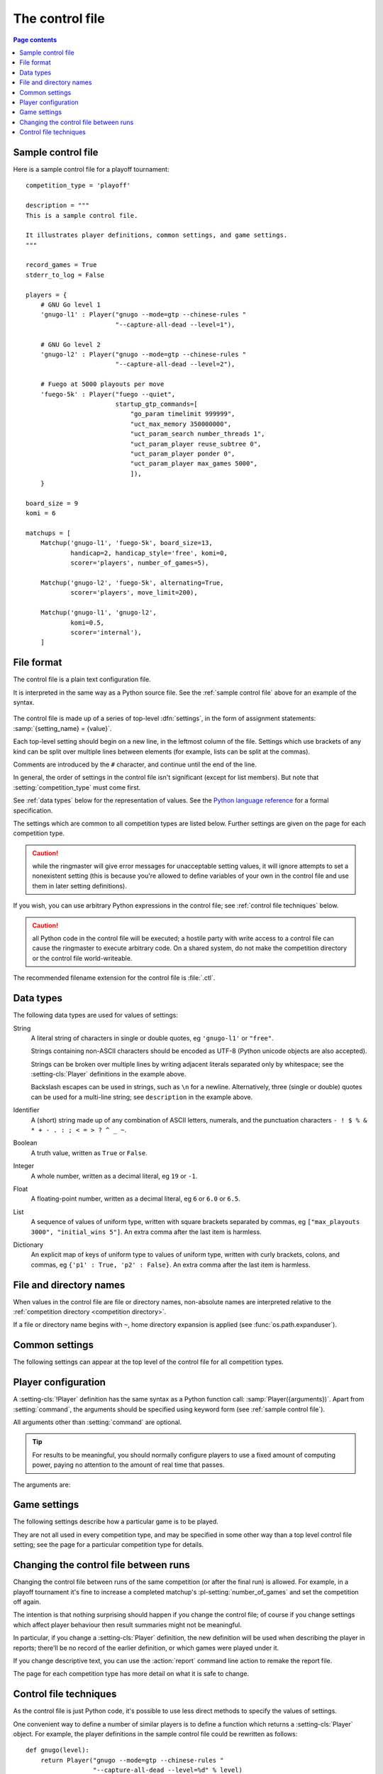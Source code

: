 .. _control file:

The control file
================

.. contents:: Page contents
   :local:
   :backlinks: none


.. _sample control file:

Sample control file
-------------------

Here is a sample control file for a playoff tournament::

  competition_type = 'playoff'

  description = """
  This is a sample control file.

  It illustrates player definitions, common settings, and game settings.
  """

  record_games = True
  stderr_to_log = False

  players = {
      # GNU Go level 1
      'gnugo-l1' : Player("gnugo --mode=gtp --chinese-rules "
                          "--capture-all-dead --level=1"),

      # GNU Go level 2
      'gnugo-l2' : Player("gnugo --mode=gtp --chinese-rules "
                          "--capture-all-dead --level=2"),

      # Fuego at 5000 playouts per move
      'fuego-5k' : Player("fuego --quiet",
                          startup_gtp_commands=[
                              "go_param timelimit 999999",
                              "uct_max_memory 350000000",
                              "uct_param_search number_threads 1",
                              "uct_param_player reuse_subtree 0",
                              "uct_param_player ponder 0",
                              "uct_param_player max_games 5000",
                              ]),
      }

  board_size = 9
  komi = 6

  matchups = [
      Matchup('gnugo-l1', 'fuego-5k', board_size=13,
              handicap=2, handicap_style='free', komi=0,
              scorer='players', number_of_games=5),

      Matchup('gnugo-l2', 'fuego-5k', alternating=True,
              scorer='players', move_limit=200),

      Matchup('gnugo-l1', 'gnugo-l2',
              komi=0.5,
              scorer='internal'),
      ]


File format
-----------

The control file is a plain text configuration file.

It is interpreted in the same way as a Python source file. See the
:ref:`sample control file` above for an example of the syntax.

  .. __: http://docs.python.org/release/2.7/reference/index.html

The control file is made up of a series of top-level :dfn:`settings`, in the
form of assignment statements: :samp:`{setting_name} = {value}`.

Each top-level setting should begin on a new line, in the leftmost column of
the file. Settings which use brackets of any kind can be split over multiple
lines between elements (for example, lists can be split at the commas).

Comments are introduced by the ``#`` character, and continue until the end of
the line.

In general, the order of settings in the control file isn't significant
(except for list members). But note that :setting:`competition_type` must come
first.

See :ref:`data types` below for the representation of values. See the `Python
language reference`__ for a formal specification.

The settings which are common to all competition types are listed below.
Further settings are given on the page for each competition type.

.. caution:: while the ringmaster will give error messages for unacceptable
   setting values, it will ignore attempts to set a nonexistent setting (this
   is because you're allowed to define variables of your own in the control
   file and use them in later setting definitions).

If you wish, you can use arbitrary Python expressions in the control file; see
:ref:`control file techniques` below.

.. caution:: all Python code in the control file will be executed; a hostile
   party with write access to a control file can cause the ringmaster to
   execute arbitrary code. On a shared system, do not make the competition
   directory or the control file world-writeable.

The recommended filename extension for the control file is :file:`.ctl`.

.. _data types:

Data types
----------

The following data types are used for values of settings:

String
  A literal string of characters in single or double quotes, eg ``'gnugo-l1'``
  or ``"free"``.

  Strings containing non-ASCII characters should be encoded as UTF-8 (Python
  unicode objects are also accepted).

  Strings can be broken over multiple lines by writing adjacent literals
  separated only by whitespace; see the :setting-cls:`Player` definitions in
  the example above.

  Backslash escapes can be used in strings, such as ``\n`` for a newline.
  Alternatively, three (single or double) quotes can be used for a multi-line
  string; see ``description`` in the example above.

Identifier
  A (short) string made up of any combination of ASCII letters, numerals, and
  the punctuation characters ``- ! $ % & * + - . : ; < = > ? ^ _ ~``.

Boolean
  A truth value, written as ``True`` or ``False``.

Integer
  A whole number, written as a decimal literal, eg ``19`` or ``-1``.

Float
  A floating-point number, written as a decimal literal, eg ``6`` or ``6.0``
  or ``6.5``.

List
  A sequence of values of uniform type, written with square brackets separated
  by commas, eg ``["max_playouts 3000", "initial_wins 5"]``. An extra comma
  after the last item is harmless.

Dictionary
  An explicit map of keys of uniform type to values of uniform type, written
  with curly brackets, colons, and commas, eg ``{'p1' : True, 'p2' : False}``.
  An extra comma after the last item is harmless.


.. _file and directory names:

File and directory names
------------------------

When values in the control file are file or directory names, non-absolute
names are interpreted relative to the :ref:`competition directory <competition
directory>`.

If a file or directory name begins with ``~``, home directory expansion is
applied (see :func:`os.path.expanduser`).


.. _common settings:

Common settings
---------------

The following settings can appear at the top level of the control file for all
competition types.

.. setting:: competition_type

  String: ``"playoff"``, ``"allplayall"``, ``"mc_tuner"``, or ``"ce_tuner"``

  Determines the type of tournament or tuning event. This must be set on the
  first line in the control file (not counting blank lines and comments).


.. setting:: description

  String (default ``None``)

  A text description of the competition. This will be included in the
  :ref:`competition report file <competition report file>`. Leading and
  trailing whitespace is ignored.


.. setting:: record_games

  Boolean (default ``True``)

  Write |sgf| :ref:`game records <game records>`.


.. setting:: stderr_to_log

  Boolean (default ``True``)

  Redirect all players' standard error streams to the :ref:`event log
  <logging>`. See :ref:`standard error`.


.. _player codes:

.. index:: player code

.. setting:: players

  Dictionary mapping identifiers to :setting-cls:`Player` definitions (see
  :ref:`player configuration`).

  Describes the |gtp| engines that can be used in the competition. If you wish
  to use the same program with different settings, each combination of
  settings must be given its own :setting-cls:`Player` definition. See
  :ref:`control file techniques` below for a compact way to define several
  similar Players.

  The dictionary keys are the :dfn:`player codes`; they are used to identify
  the players in reports and the |sgf| game records, and elsewhere in the
  control file to specify how players take part in the competition.

  See the pages for specific competition types for the way in which players
  are selected from the :setting:`!players` dictionary.

  It's fine to have player definitions here which aren't used in the
  competition. These definitions will be ignored, and no corresponding engines
  will be run.



.. _player configuration:

Player configuration
--------------------

.. setting-cls:: Player

A :setting-cls:`!Player` definition has the same syntax as a Python function
call: :samp:`Player({arguments})`. Apart from :setting:`command`, the
arguments should be specified using keyword form (see :ref:`sample control
file`).

All arguments other than :setting:`command` are optional.

.. tip:: For results to be meaningful, you should normally configure players
   to use a fixed amount of computing power, paying no attention to the amount
   of real time that passes.

The arguments are:


.. setting:: command

  String or list of strings

  This is the only required :setting-cls:`Player` arguments. It can be
  specified either as the first argument, or using a keyword
  :samp:`command="{...}"`. It specifies the executable which will provide the
  player, and its command line arguments.

  The player subprocess is executed directly, not run via a shell.

  The :setting:`!command` can be either a string or a list of strings. If it
  is a string, it is split using rules similar to a Unix shell's (see
  :func:`shlex.split`).

  In either case, the first element is taken as the executable name and the
  remainder as its arguments.

  If the executable name does not contain a ``/``, it is searched for on the
  the :envvar:`!PATH`. Otherwise it is handled as described in :ref:`file and
  directory names <file and directory names>`.

  Example::

    Player("~/src/fuego-svn/fuegomain/fuego --quiet")


.. setting:: cwd

  String (default ``None``)

  The working directory for the player.

  If this is left unset, the player's working directory will be the working
  directory from when the ringmaster was launched (which may not be the
  competition directory). Use ``cwd="."`` to specify the competition
  directory.

  .. tip::
    If an engine writes debugging information to its working directory, use
    :setting:`cwd` to get it out of the way::

      Player('mogo', cwd='~/tmp')


.. setting:: environ

  Dictionary mapping strings to strings (default ``None``)

  This specifies environment variables to be set in the player process, in
  addition to (or overriding) those inherited from its parent.

  Note that there is no special handling in this case for values which happen
  to be file or directory names.

  Example::

    Player('goplayer', environ={'GOPLAYER-DEBUG' : 'true'})


.. setting:: discard_stderr

  Boolean (default ``False``)

  Redirect the player's standard error stream to :file:`/dev/null`. See
  :ref:`standard error`.

  Example::

    Player('mogo', discard_stderr=True)


.. setting:: startup_gtp_commands

  List of strings, or list of lists of strings (default ``None``)

  |gtp| commands to send at the beginning of each game. See :ref:`playing
  games`.

  Each command can be specified either as a single string or as a list of
  strings (with each argument in a single string). For example, the following
  are equivalent::

    Player('fuego', startup_gtp_commands=[
                        "uct_param_player ponder 0",
                        "uct_param_player max_games 5000"])

    Player('fuego', startup_gtp_commands=[
                        ["uct_param_player", "ponder", "0"],
                        ["uct_param_player", "max_games", "5000"]])


.. setting:: gtp_aliases

  Dictionary mapping strings to strings (default ``None``)

  This is a map of |gtp| command names to command names, eg::

    Player('fuego', gtp_aliases={'gomill-cpu_time' : 'cputime'})

  When the ringmaster would normally send :gtp:`gomill-cpu_time`, it will send
  :gtp:`!cputime` instead.

  The command names are case-sensitive. There is no mechanism for altering
  arguments.


.. setting:: is_reliable_scorer

  Boolean (default ``True``)

  If the :setting:`scorer` setting is ``players``, the ringmaster normally
  asks each player that implements the :gtp:`!final_score` |gtp| command to
  report the game result. Setting :setting:`!is_reliable_scorer` to ``False``
  for a player causes that player never to be asked.


.. setting:: allow_claim

  Boolean (default ``False``)

  Permits the player to claim a win (using the |gtp| extension
  :gtp:`gomill-genmove_ex`). See :ref:`claiming wins`.


.. _game settings:

Game settings
-------------

The following settings describe how a particular game is to be played.

They are not all used in every competition type, and may be specified in some
other way than a top level control file setting; see the page for a particular
competition type for details.


.. setting:: board_size

  Integer

  The size of Go board to use for the game (eg ``19`` for a 19x19 game). The
  ringmaster is willing to use board sizes from 2 to 25.


.. setting:: komi

  Float

  The :term:`komi` to use for the game. You can specify any floating-point
  value, and it will be passed on to the |gtp| engines unchanged, but normally
  only integer or half-integer values will be useful. Negative values are
  allowed.


.. setting:: handicap

  Integer (default ``None``)

  The number of handicap stones to give Black at the start of the game. See
  also :setting:`handicap_style`.

  See the `GTP specification`_ for the rules about what handicap values
  are permitted for different board sizes (in particular, values less than 2
  are never allowed).


.. setting:: handicap_style

  String: ``"fixed"`` or ``"free"`` (default ``"fixed"``)

  Determines whether the handicap stones are placed on prespecified points, or
  chosen by the Black player. See the `GTP specification`_ for more details.

  This is ignored if :setting:`handicap` is unset.

  .. _GTP specification: http://www.lysator.liu.se/~gunnar/gtp/gtp2-spec-draft2/gtp2-spec.html#SECTION00051000000000000000



.. setting:: move_limit

  Integer (default ``1000``)

  The maximum number of moves to allow in a game. If this limit is reached,
  the game is stopped; see :ref:`playing games`.


.. setting:: scorer

  String: ``"players"`` or ``"internal"`` (default ``"players"``)

  Determines whether the game result is determined by the engines, or by the
  ringmaster. See :ref:`Scoring <scoring>` and :setting:`is_reliable_scorer`.





Changing the control file between runs
--------------------------------------

Changing the control file between runs of the same competition (or after the
final run) is allowed. For example, in a playoff tournament it's fine to
increase a completed matchup's :pl-setting:`number_of_games` and set the
competition off again.

The intention is that nothing surprising should happen if you change the
control file; of course if you change settings which affect player behaviour
then result summaries might not be meaningful.

In particular, if you change a :setting-cls:`Player` definition, the new
definition will be used when describing the player in reports; there'll be no
record of the earlier definition, or which games were played under it.

If you change descriptive text, you can use the :action:`report` command line
action to remake the report file.

The page for each competition type has more detail on what it is safe to
change.


.. _control file techniques:

Control file techniques
-----------------------

As the control file is just Python code, it's possible to use less direct
methods to specify the values of settings.

One convenient way to define a number of similar players is to define a
function which returns a :setting-cls:`Player` object. For example, the player
definitions in the sample control file could be rewritten as follows::

  def gnugo(level):
      return Player("gnugo --mode=gtp --chinese-rules "
                    "--capture-all-dead --level=%d" % level)

  def fuego(playouts_per_move, additional_commands=[]):
      commands = [
          "go_param timelimit 999999",
          "uct_max_memory 350000000",
          "uct_param_search number_threads 1",
          "uct_param_player reuse_subtree 0",
          "uct_param_player ponder 0",
          "uct_param_player max_games %d" % playouts_per_move,
          ]
      return Player(
          "fuego --quiet",
          startup_gtp_commands=commands+additional_commands)

  players = {
      'gnugo-l1' : gnugo(level=1),
      'gnugo-l2' : gnugo(level=2),
      'fuego-5k' : fuego(playouts_per_move=5000)
      }

If you assign to a setting more than once, the final value is the one that
counts. Settings specified above as having default ``None`` can be assigned
the value ``None``, which will be equivalent to leaving them unset.

Importing parts of the Python standard library (or other Python libraries that
you have installed) is allowed.

